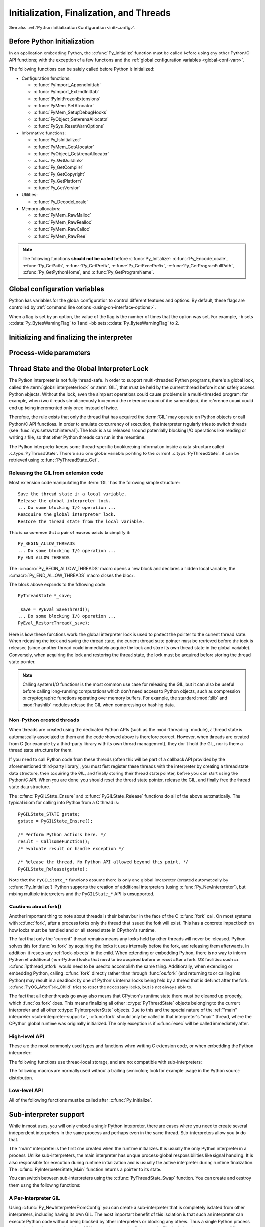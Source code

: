.. highlight:: c


.. _initialization:

*****************************************
Initialization, Finalization, and Threads
*****************************************

See also :ref:`Python Initialization Configuration <init-config>`.

.. _pre-init-safe:

Before Python Initialization
============================

In an application embedding  Python, the :c:func:`Py_Initialize` function must
be called before using any other Python/C API functions; with the exception of
a few functions and the :ref:`global configuration variables
<global-conf-vars>`.

The following functions can be safely called before Python is initialized:

* Configuration functions:

  * :c:func:`PyImport_AppendInittab`
  * :c:func:`PyImport_ExtendInittab`
  * :c:func:`!PyInitFrozenExtensions`
  * :c:func:`PyMem_SetAllocator`
  * :c:func:`PyMem_SetupDebugHooks`
  * :c:func:`PyObject_SetArenaAllocator`
  * :c:func:`PySys_ResetWarnOptions`

* Informative functions:

  * :c:func:`Py_IsInitialized`
  * :c:func:`PyMem_GetAllocator`
  * :c:func:`PyObject_GetArenaAllocator`
  * :c:func:`Py_GetBuildInfo`
  * :c:func:`Py_GetCompiler`
  * :c:func:`Py_GetCopyright`
  * :c:func:`Py_GetPlatform`
  * :c:func:`Py_GetVersion`

* Utilities:

  * :c:func:`Py_DecodeLocale`

* Memory allocators:

  * :c:func:`PyMem_RawMalloc`
  * :c:func:`PyMem_RawRealloc`
  * :c:func:`PyMem_RawCalloc`
  * :c:func:`PyMem_RawFree`

.. note::

   The following functions **should not be called** before
   :c:func:`Py_Initialize`: :c:func:`Py_EncodeLocale`, :c:func:`Py_GetPath`,
   :c:func:`Py_GetPrefix`, :c:func:`Py_GetExecPrefix`,
   :c:func:`Py_GetProgramFullPath`, :c:func:`Py_GetPythonHome`,
   and :c:func:`Py_GetProgramName`.


.. _global-conf-vars:

Global configuration variables
==============================

Python has variables for the global configuration to control different features
and options. By default, these flags are controlled by :ref:`command line
options <using-on-interface-options>`.

When a flag is set by an option, the value of the flag is the number of times
that the option was set. For example, ``-b`` sets :c:data:`Py_BytesWarningFlag`
to 1 and ``-bb`` sets :c:data:`Py_BytesWarningFlag` to 2.

.. c:var:: int Py_BytesWarningFlag

   This API is kept for backward compatibility: setting
   :c:member:`PyConfig.bytes_warning` should be used instead, see :ref:`Python
   Initialization Configuration <init-config>`.

   Issue a warning when comparing :class:`bytes` or :class:`bytearray` with
   :class:`str` or :class:`bytes` with :class:`int`.  Issue an error if greater
   or equal to ``2``.

   Set by the :option:`-b` option.

   .. deprecated-removed:: 3.12 3.14

.. c:var:: int Py_DebugFlag

   This API is kept for backward compatibility: setting
   :c:member:`PyConfig.parser_debug` should be used instead, see :ref:`Python
   Initialization Configuration <init-config>`.

   Turn on parser debugging output (for expert only, depending on compilation
   options).

   Set by the :option:`-d` option and the :envvar:`PYTHONDEBUG` environment
   variable.

   .. deprecated-removed:: 3.12 3.14

.. c:var:: int Py_DontWriteBytecodeFlag

   This API is kept for backward compatibility: setting
   :c:member:`PyConfig.write_bytecode` should be used instead, see :ref:`Python
   Initialization Configuration <init-config>`.

   If set to non-zero, Python won't try to write ``.pyc`` files on the
   import of source modules.

   Set by the :option:`-B` option and the :envvar:`PYTHONDONTWRITEBYTECODE`
   environment variable.

   .. deprecated-removed:: 3.12 3.14

.. c:var:: int Py_FrozenFlag

   This API is kept for backward compatibility: setting
   :c:member:`PyConfig.pathconfig_warnings` should be used instead, see
   :ref:`Python Initialization Configuration <init-config>`.

   Suppress error messages when calculating the module search path in
   :c:func:`Py_GetPath`.

   Private flag used by ``_freeze_module`` and ``frozenmain`` programs.

   .. deprecated-removed:: 3.12 3.14

.. c:var:: int Py_HashRandomizationFlag

   This API is kept for backward compatibility: setting
   :c:member:`PyConfig.hash_seed` and :c:member:`PyConfig.use_hash_seed` should
   be used instead, see :ref:`Python Initialization Configuration
   <init-config>`.

   Set to ``1`` if the :envvar:`PYTHONHASHSEED` environment variable is set to
   a non-empty string.

   If the flag is non-zero, read the :envvar:`PYTHONHASHSEED` environment
   variable to initialize the secret hash seed.

   .. deprecated-removed:: 3.12 3.14

.. c:var:: int Py_IgnoreEnvironmentFlag

   This API is kept for backward compatibility: setting
   :c:member:`PyConfig.use_environment` should be used instead, see
   :ref:`Python Initialization Configuration <init-config>`.

   Ignore all :envvar:`!PYTHON*` environment variables, e.g.
   :envvar:`PYTHONPATH` and :envvar:`PYTHONHOME`, that might be set.

   Set by the :option:`-E` and :option:`-I` options.

   .. deprecated-removed:: 3.12 3.14

.. c:var:: int Py_InspectFlag

   This API is kept for backward compatibility: setting
   :c:member:`PyConfig.inspect` should be used instead, see
   :ref:`Python Initialization Configuration <init-config>`.

   When a script is passed as first argument or the :option:`-c` option is used,
   enter interactive mode after executing the script or the command, even when
   :data:`sys.stdin` does not appear to be a terminal.

   Set by the :option:`-i` option and the :envvar:`PYTHONINSPECT` environment
   variable.

   .. deprecated-removed:: 3.12 3.14

.. c:var:: int Py_InteractiveFlag

   This API is kept for backward compatibility: setting
   :c:member:`PyConfig.interactive` should be used instead, see
   :ref:`Python Initialization Configuration <init-config>`.

   Set by the :option:`-i` option.

   .. deprecated:: 3.12

.. c:var:: int Py_IsolatedFlag

   This API is kept for backward compatibility: setting
   :c:member:`PyConfig.isolated` should be used instead, see
   :ref:`Python Initialization Configuration <init-config>`.

   Run Python in isolated mode. In isolated mode :data:`sys.path` contains
   neither the script's directory nor the user's site-packages directory.

   Set by the :option:`-I` option.

   .. versionadded:: 3.4

   .. deprecated-removed:: 3.12 3.14

.. c:var:: int Py_LegacyWindowsFSEncodingFlag

   This API is kept for backward compatibility: setting
   :c:member:`PyPreConfig.legacy_windows_fs_encoding` should be used instead, see
   :ref:`Python Initialization Configuration <init-config>`.

   If the flag is non-zero, use the ``mbcs`` encoding with ``replace`` error
   handler, instead of the UTF-8 encoding with ``surrogatepass`` error handler,
   for the :term:`filesystem encoding and error handler`.

   Set to ``1`` if the :envvar:`PYTHONLEGACYWINDOWSFSENCODING` environment
   variable is set to a non-empty string.

   See :pep:`529` for more details.

   .. availability:: Windows.

   .. deprecated-removed:: 3.12 3.14

.. c:var:: int Py_LegacyWindowsStdioFlag

   This API is kept for backward compatibility: setting
   :c:member:`PyConfig.legacy_windows_stdio` should be used instead, see
   :ref:`Python Initialization Configuration <init-config>`.

   If the flag is non-zero, use :class:`io.FileIO` instead of
   :class:`!io._WindowsConsoleIO` for :mod:`sys` standard streams.

   Set to ``1`` if the :envvar:`PYTHONLEGACYWINDOWSSTDIO` environment
   variable is set to a non-empty string.

   See :pep:`528` for more details.

   .. availability:: Windows.

   .. deprecated-removed:: 3.12 3.14

.. c:var:: int Py_NoSiteFlag

   This API is kept for backward compatibility: setting
   :c:member:`PyConfig.site_import` should be used instead, see
   :ref:`Python Initialization Configuration <init-config>`.

   Disable the import of the module :mod:`site` and the site-dependent
   manipulations of :data:`sys.path` that it entails.  Also disable these
   manipulations if :mod:`site` is explicitly imported later (call
   :func:`site.main` if you want them to be triggered).

   Set by the :option:`-S` option.

   .. deprecated-removed:: 3.12 3.14

.. c:var:: int Py_NoUserSiteDirectory

   This API is kept for backward compatibility: setting
   :c:member:`PyConfig.user_site_directory` should be used instead, see
   :ref:`Python Initialization Configuration <init-config>`.

   Don't add the :data:`user site-packages directory <site.USER_SITE>` to
   :data:`sys.path`.

   Set by the :option:`-s` and :option:`-I` options, and the
   :envvar:`PYTHONNOUSERSITE` environment variable.

   .. deprecated-removed:: 3.12 3.14

.. c:var:: int Py_OptimizeFlag

   This API is kept for backward compatibility: setting
   :c:member:`PyConfig.optimization_level` should be used instead, see
   :ref:`Python Initialization Configuration <init-config>`.

   Set by the :option:`-O` option and the :envvar:`PYTHONOPTIMIZE` environment
   variable.

   .. deprecated-removed:: 3.12 3.14

.. c:var:: int Py_QuietFlag

   This API is kept for backward compatibility: setting
   :c:member:`PyConfig.quiet` should be used instead, see :ref:`Python
   Initialization Configuration <init-config>`.

   Don't display the copyright and version messages even in interactive mode.

   Set by the :option:`-q` option.

   .. versionadded:: 3.2

   .. deprecated-removed:: 3.12 3.14

.. c:var:: int Py_UnbufferedStdioFlag

   This API is kept for backward compatibility: setting
   :c:member:`PyConfig.buffered_stdio` should be used instead, see :ref:`Python
   Initialization Configuration <init-config>`.

   Force the stdout and stderr streams to be unbuffered.

   Set by the :option:`-u` option and the :envvar:`PYTHONUNBUFFERED`
   environment variable.

   .. deprecated-removed:: 3.12 3.14

.. c:var:: int Py_VerboseFlag

   This API is kept for backward compatibility: setting
   :c:member:`PyConfig.verbose` should be used instead, see :ref:`Python
   Initialization Configuration <init-config>`.

   Print a message each time a module is initialized, showing the place
   (filename or built-in module) from which it is loaded.  If greater or equal
   to ``2``, print a message for each file that is checked for when
   searching for a module. Also provides information on module cleanup at exit.

   Set by the :option:`-v` option and the :envvar:`PYTHONVERBOSE` environment
   variable.

   .. deprecated-removed:: 3.12 3.14


Initializing and finalizing the interpreter
===========================================


.. c:function:: void Py_Initialize()

   .. index::
      single: modules (in module sys)
      single: path (in module sys)
      pair: module; builtins
      pair: module; __main__
      pair: module; sys
      triple: module; search; path
      single: Py_FinalizeEx()

   Initialize the Python interpreter.  In an application embedding  Python,
   this should be called before using any other Python/C API functions; see
   :ref:`Before Python Initialization <pre-init-safe>` for the few exceptions.

   This initializes
   the table of loaded modules (``sys.modules``), and creates the fundamental
   modules :mod:`builtins`, :mod:`__main__` and :mod:`sys`.  It also initializes
   the module search path (``sys.path``). It does not set ``sys.argv``; use
   the new :c:type:`PyConfig` API of the :ref:`Python Initialization
   Configuration <init-config>` for that.  This is a no-op when called for a
   second time
   (without calling :c:func:`Py_FinalizeEx` first).  There is no return value; it is a
   fatal error if the initialization fails.

   Use the :c:func:`Py_InitializeFromConfig` function to customize the
   :ref:`Python Initialization Configuration <init-config>`.

   .. note::
      On Windows, changes the console mode from ``O_TEXT`` to ``O_BINARY``, which will
      also affect non-Python uses of the console using the C Runtime.


.. c:function:: void Py_InitializeEx(int initsigs)

   This function works like :c:func:`Py_Initialize` if *initsigs* is ``1``. If
   *initsigs* is ``0``, it skips initialization registration of signal handlers, which
   might be useful when Python is embedded.

   Use the :c:func:`Py_InitializeFromConfig` function to customize the
   :ref:`Python Initialization Configuration <init-config>`.


.. c:function:: int Py_IsInitialized()

   Return true (nonzero) when the Python interpreter has been initialized, false
   (zero) if not.  After :c:func:`Py_FinalizeEx` is called, this returns false until
   :c:func:`Py_Initialize` is called again.


.. c:function:: int Py_IsFinalizing()

   Return true (non-zero) if the main Python interpreter is
   :term:`shutting down <interpreter shutdown>`. Return false (zero) otherwise.

   .. versionadded:: 3.13


.. c:function:: int Py_FinalizeEx()

   Undo all initializations made by :c:func:`Py_Initialize` and subsequent use of
   Python/C API functions, and destroy all sub-interpreters (see
   :c:func:`Py_NewInterpreter` below) that were created and not yet destroyed since
   the last call to :c:func:`Py_Initialize`.  Ideally, this frees all memory
   allocated by the Python interpreter.  This is a no-op when called for a second
   time (without calling :c:func:`Py_Initialize` again first).  Normally the
   return value is ``0``.  If there were errors during finalization
   (flushing buffered data), ``-1`` is returned.

   This function is provided for a number of reasons.  An embedding application
   might want to restart Python without having to restart the application itself.
   An application that has loaded the Python interpreter from a dynamically
   loadable library (or DLL) might want to free all memory allocated by Python
   before unloading the DLL. During a hunt for memory leaks in an application a
   developer might want to free all memory allocated by Python before exiting from
   the application.

   **Bugs and caveats:** The destruction of modules and objects in modules is done
   in random order; this may cause destructors (:meth:`~object.__del__` methods) to fail
   when they depend on other objects (even functions) or modules.  Dynamically
   loaded extension modules loaded by Python are not unloaded.  Small amounts of
   memory allocated by the Python interpreter may not be freed (if you find a leak,
   please report it).  Memory tied up in circular references between objects is not
   freed.  Some memory allocated by extension modules may not be freed.  Some
   extensions may not work properly if their initialization routine is called more
   than once; this can happen if an application calls :c:func:`Py_Initialize` and
   :c:func:`Py_FinalizeEx` more than once.

   .. audit-event:: cpython._PySys_ClearAuditHooks "" c.Py_FinalizeEx

   .. versionadded:: 3.6

.. c:function:: void Py_Finalize()

   This is a backwards-compatible version of :c:func:`Py_FinalizeEx` that
   disregards the return value.


Process-wide parameters
=======================


.. c:function:: wchar_t* Py_GetProgramName()

   Return the program name set with :c:member:`PyConfig.program_name`, or the default.
   The returned string points into static storage; the caller should not modify its
   value.

   This function should not be called before :c:func:`Py_Initialize`, otherwise
   it returns ``NULL``.

   .. versionchanged:: 3.10
      It now returns ``NULL`` if called before :c:func:`Py_Initialize`.

   .. deprecated-removed:: 3.13 3.15
      Get :data:`sys.executable` instead.


.. c:function:: wchar_t* Py_GetPrefix()

   Return the *prefix* for installed platform-independent files. This is derived
   through a number of complicated rules from the program name set with
   :c:member:`PyConfig.program_name` and some environment variables; for example, if the
   program name is ``'/usr/local/bin/python'``, the prefix is ``'/usr/local'``. The
   returned string points into static storage; the caller should not modify its
   value.  This corresponds to the :makevar:`prefix` variable in the top-level
   :file:`Makefile` and the :option:`--prefix` argument to the :program:`configure`
   script at build time.  The value is available to Python code as ``sys.prefix``.
   It is only useful on Unix.  See also the next function.

   This function should not be called before :c:func:`Py_Initialize`, otherwise
   it returns ``NULL``.

   .. versionchanged:: 3.10
      It now returns ``NULL`` if called before :c:func:`Py_Initialize`.

   .. deprecated-removed:: 3.13 3.15
      Get :data:`sys.prefix` instead.


.. c:function:: wchar_t* Py_GetExecPrefix()

   Return the *exec-prefix* for installed platform-*dependent* files.  This is
   derived through a number of complicated rules from the program name set with
   :c:member:`PyConfig.program_name` and some environment variables; for example, if the
   program name is ``'/usr/local/bin/python'``, the exec-prefix is
   ``'/usr/local'``.  The returned string points into static storage; the caller
   should not modify its value.  This corresponds to the :makevar:`exec_prefix`
   variable in the top-level :file:`Makefile` and the ``--exec-prefix``
   argument to the :program:`configure` script at build  time.  The value is
   available to Python code as ``sys.exec_prefix``.  It is only useful on Unix.

   Background: The exec-prefix differs from the prefix when platform dependent
   files (such as executables and shared libraries) are installed in a different
   directory tree.  In a typical installation, platform dependent files may be
   installed in the :file:`/usr/local/plat` subtree while platform independent may
   be installed in :file:`/usr/local`.

   Generally speaking, a platform is a combination of hardware and software
   families, e.g.  Sparc machines running the Solaris 2.x operating system are
   considered the same platform, but Intel machines running Solaris 2.x are another
   platform, and Intel machines running Linux are yet another platform.  Different
   major revisions of the same operating system generally also form different
   platforms.  Non-Unix operating systems are a different story; the installation
   strategies on those systems are so different that the prefix and exec-prefix are
   meaningless, and set to the empty string. Note that compiled Python bytecode
   files are platform independent (but not independent from the Python version by
   which they were compiled!).

   System administrators will know how to configure the :program:`mount` or
   :program:`automount` programs to share :file:`/usr/local` between platforms
   while having :file:`/usr/local/plat` be a different filesystem for each
   platform.

   This function should not be called before :c:func:`Py_Initialize`, otherwise
   it returns ``NULL``.

   .. versionchanged:: 3.10
      It now returns ``NULL`` if called before :c:func:`Py_Initialize`.

   .. deprecated-removed:: 3.13 3.15
      Get :data:`sys.exec_prefix` instead.


.. c:function:: wchar_t* Py_GetProgramFullPath()

   .. index::
      single: executable (in module sys)

   Return the full program name of the Python executable; this is  computed as a
   side-effect of deriving the default module search path  from the program name
   (set by :c:member:`PyConfig.program_name`). The returned string points into
   static storage; the caller should not modify its value.  The value is available
   to Python code as ``sys.executable``.

   This function should not be called before :c:func:`Py_Initialize`, otherwise
   it returns ``NULL``.

   .. versionchanged:: 3.10
      It now returns ``NULL`` if called before :c:func:`Py_Initialize`.

   .. deprecated-removed:: 3.13 3.15
      Get :data:`sys.executable` instead.


.. c:function:: wchar_t* Py_GetPath()

   .. index::
      triple: module; search; path
      single: path (in module sys)

   Return the default module search path; this is computed from the program name
   (set by :c:member:`PyConfig.program_name`) and some environment variables.
   The returned string consists of a series of directory names separated by a
   platform dependent delimiter character.  The delimiter character is ``':'``
   on Unix and macOS, ``';'`` on Windows.  The returned string points into
   static storage; the caller should not modify its value.  The list
   :data:`sys.path` is initialized with this value on interpreter startup; it
   can be (and usually is) modified later to change the search path for loading
   modules.

   This function should not be called before :c:func:`Py_Initialize`, otherwise
   it returns ``NULL``.

   .. XXX should give the exact rules

   .. versionchanged:: 3.10
      It now returns ``NULL`` if called before :c:func:`Py_Initialize`.

   .. deprecated-removed:: 3.13 3.15
      Get :data:`sys.path` instead.


.. c:function:: const char* Py_GetVersion()

   Return the version of this Python interpreter.  This is a string that looks
   something like ::

      "3.0a5+ (py3k:63103M, May 12 2008, 00:53:55) \n[GCC 4.2.3]"

   .. index:: single: version (in module sys)

   The first word (up to the first space character) is the current Python version;
   the first characters are the major and minor version separated by a
   period.  The returned string points into static storage; the caller should not
   modify its value.  The value is available to Python code as :data:`sys.version`.

   See also the :c:var:`Py_Version` constant.


.. c:function:: const char* Py_GetPlatform()

   .. index:: single: platform (in module sys)

   Return the platform identifier for the current platform.  On Unix, this is
   formed from the "official" name of the operating system, converted to lower
   case, followed by the major revision number; e.g., for Solaris 2.x, which is
   also known as SunOS 5.x, the value is ``'sunos5'``.  On macOS, it is
   ``'darwin'``.  On Windows, it is ``'win'``.  The returned string points into
   static storage; the caller should not modify its value.  The value is available
   to Python code as ``sys.platform``.


.. c:function:: const char* Py_GetCopyright()

   Return the official copyright string for the current Python version, for example

   ``'Copyright 1991-1995 Stichting Mathematisch Centrum, Amsterdam'``

   .. index:: single: copyright (in module sys)

   The returned string points into static storage; the caller should not modify its
   value.  The value is available to Python code as ``sys.copyright``.


.. c:function:: const char* Py_GetCompiler()

   Return an indication of the compiler used to build the current Python version,
   in square brackets, for example::

      "[GCC 2.7.2.2]"

   .. index:: single: version (in module sys)

   The returned string points into static storage; the caller should not modify its
   value.  The value is available to Python code as part of the variable
   ``sys.version``.


.. c:function:: const char* Py_GetBuildInfo()

   Return information about the sequence number and build date and time  of the
   current Python interpreter instance, for example ::

      "#67, Aug  1 1997, 22:34:28"

   .. index:: single: version (in module sys)

   The returned string points into static storage; the caller should not modify its
   value.  The value is available to Python code as part of the variable
   ``sys.version``.


.. c:function:: wchar_t* Py_GetPythonHome()

   Return the default "home", that is, the value set by
   :c:member:`PyConfig.home`, or the value of the :envvar:`PYTHONHOME`
   environment variable if it is set.

   This function should not be called before :c:func:`Py_Initialize`, otherwise
   it returns ``NULL``.

   .. versionchanged:: 3.10
      It now returns ``NULL`` if called before :c:func:`Py_Initialize`.

   .. deprecated-removed:: 3.13 3.15
      Get :c:member:`PyConfig.home` or :envvar:`PYTHONHOME` environment
      variable instead.


.. _threads:

Thread State and the Global Interpreter Lock
============================================

.. index::
   single: global interpreter lock
   single: interpreter lock
   single: lock, interpreter

The Python interpreter is not fully thread-safe.  In order to support
multi-threaded Python programs, there's a global lock, called the :term:`global
interpreter lock` or :term:`GIL`, that must be held by the current thread before
it can safely access Python objects. Without the lock, even the simplest
operations could cause problems in a multi-threaded program: for example, when
two threads simultaneously increment the reference count of the same object, the
reference count could end up being incremented only once instead of twice.

.. index:: single: setswitchinterval() (in module sys)

Therefore, the rule exists that only the thread that has acquired the
:term:`GIL` may operate on Python objects or call Python/C API functions.
In order to emulate concurrency of execution, the interpreter regularly
tries to switch threads (see :func:`sys.setswitchinterval`).  The lock is also
released around potentially blocking I/O operations like reading or writing
a file, so that other Python threads can run in the meantime.

.. index::
   single: PyThreadState
   single: PyThreadState

The Python interpreter keeps some thread-specific bookkeeping information
inside a data structure called :c:type:`PyThreadState`.  There's also one
global variable pointing to the current :c:type:`PyThreadState`: it can
be retrieved using :c:func:`PyThreadState_Get`.

Releasing the GIL from extension code
-------------------------------------

Most extension code manipulating the :term:`GIL` has the following simple
structure::

   Save the thread state in a local variable.
   Release the global interpreter lock.
   ... Do some blocking I/O operation ...
   Reacquire the global interpreter lock.
   Restore the thread state from the local variable.

This is so common that a pair of macros exists to simplify it::

   Py_BEGIN_ALLOW_THREADS
   ... Do some blocking I/O operation ...
   Py_END_ALLOW_THREADS

.. index::
   single: Py_BEGIN_ALLOW_THREADS
   single: Py_END_ALLOW_THREADS

The :c:macro:`Py_BEGIN_ALLOW_THREADS` macro opens a new block and declares a
hidden local variable; the :c:macro:`Py_END_ALLOW_THREADS` macro closes the
block.

The block above expands to the following code::

   PyThreadState *_save;

   _save = PyEval_SaveThread();
   ... Do some blocking I/O operation ...
   PyEval_RestoreThread(_save);

.. index::
   single: PyEval_RestoreThread()
   single: PyEval_SaveThread()

Here is how these functions work: the global interpreter lock is used to protect the pointer to the
current thread state.  When releasing the lock and saving the thread state,
the current thread state pointer must be retrieved before the lock is released
(since another thread could immediately acquire the lock and store its own thread
state in the global variable). Conversely, when acquiring the lock and restoring
the thread state, the lock must be acquired before storing the thread state
pointer.

.. note::
   Calling system I/O functions is the most common use case for releasing
   the GIL, but it can also be useful before calling long-running computations
   which don't need access to Python objects, such as compression or
   cryptographic functions operating over memory buffers.  For example, the
   standard :mod:`zlib` and :mod:`hashlib` modules release the GIL when
   compressing or hashing data.


.. _gilstate:

Non-Python created threads
--------------------------

When threads are created using the dedicated Python APIs (such as the
:mod:`threading` module), a thread state is automatically associated to them
and the code showed above is therefore correct.  However, when threads are
created from C (for example by a third-party library with its own thread
management), they don't hold the GIL, nor is there a thread state structure
for them.

If you need to call Python code from these threads (often this will be part
of a callback API provided by the aforementioned third-party library),
you must first register these threads with the interpreter by
creating a thread state data structure, then acquiring the GIL, and finally
storing their thread state pointer, before you can start using the Python/C
API.  When you are done, you should reset the thread state pointer, release
the GIL, and finally free the thread state data structure.

The :c:func:`PyGILState_Ensure` and :c:func:`PyGILState_Release` functions do
all of the above automatically.  The typical idiom for calling into Python
from a C thread is::

   PyGILState_STATE gstate;
   gstate = PyGILState_Ensure();

   /* Perform Python actions here. */
   result = CallSomeFunction();
   /* evaluate result or handle exception */

   /* Release the thread. No Python API allowed beyond this point. */
   PyGILState_Release(gstate);

Note that the ``PyGILState_*`` functions assume there is only one global
interpreter (created automatically by :c:func:`Py_Initialize`).  Python
supports the creation of additional interpreters (using
:c:func:`Py_NewInterpreter`), but mixing multiple interpreters and the
``PyGILState_*`` API is unsupported.


.. _fork-and-threads:

Cautions about fork()
---------------------

Another important thing to note about threads is their behaviour in the face
of the C :c:func:`fork` call. On most systems with :c:func:`fork`, after a
process forks only the thread that issued the fork will exist.  This has a
concrete impact both on how locks must be handled and on all stored state
in CPython's runtime.

The fact that only the "current" thread remains
means any locks held by other threads will never be released. Python solves
this for :func:`os.fork` by acquiring the locks it uses internally before
the fork, and releasing them afterwards. In addition, it resets any
:ref:`lock-objects` in the child. When extending or embedding Python, there
is no way to inform Python of additional (non-Python) locks that need to be
acquired before or reset after a fork. OS facilities such as
:c:func:`!pthread_atfork` would need to be used to accomplish the same thing.
Additionally, when extending or embedding Python, calling :c:func:`fork`
directly rather than through :func:`os.fork` (and returning to or calling
into Python) may result in a deadlock by one of Python's internal locks
being held by a thread that is defunct after the fork.
:c:func:`PyOS_AfterFork_Child` tries to reset the necessary locks, but is not
always able to.

The fact that all other threads go away also means that CPython's
runtime state there must be cleaned up properly, which :func:`os.fork`
does.  This means finalizing all other :c:type:`PyThreadState` objects
belonging to the current interpreter and all other
:c:type:`PyInterpreterState` objects.  Due to this and the special
nature of the :ref:`"main" interpreter <sub-interpreter-support>`,
:c:func:`fork` should only be called in that interpreter's "main"
thread, where the CPython global runtime was originally initialized.
The only exception is if :c:func:`exec` will be called immediately
after.


High-level API
--------------

These are the most commonly used types and functions when writing C extension
code, or when embedding the Python interpreter:

.. c:type:: PyInterpreterState

   This data structure represents the state shared by a number of cooperating
   threads.  Threads belonging to the same interpreter share their module
   administration and a few other internal items. There are no public members in
   this structure.

   Threads belonging to different interpreters initially share nothing, except
   process state like available memory, open file descriptors and such.  The global
   interpreter lock is also shared by all threads, regardless of to which
   interpreter they belong.


.. c:type:: PyThreadState

   This data structure represents the state of a single thread.  The only public
   data member is:

   .. c:member:: PyInterpreterState *interp

      This thread's interpreter state.


.. c:function:: PyThreadState* PyEval_SaveThread()

   Release the global interpreter lock (if it has been created) and reset the
   thread state to ``NULL``, returning the previous thread state (which is not
   ``NULL``).  If the lock has been created, the current thread must have
   acquired it.


.. c:function:: void PyEval_RestoreThread(PyThreadState *tstate)

   Acquire the global interpreter lock (if it has been created) and set the
   thread state to *tstate*, which must not be ``NULL``.  If the lock has been
   created, the current thread must not have acquired it, otherwise deadlock
   ensues.

   .. note::
      Calling this function from a thread when the runtime is finalizing
      will terminate the thread, even if the thread was not created by Python.
      You can use :c:func:`Py_IsFinalizing` or :func:`sys.is_finalizing` to
      check if the interpreter is in process of being finalized before calling
      this function to avoid unwanted termination.

.. c:function:: PyThreadState* PyThreadState_Get()

   Return the current thread state.  The global interpreter lock must be held.
   When the current thread state is ``NULL``, this issues a fatal error (so that
   the caller needn't check for ``NULL``).

   See also :c:func:`PyThreadState_GetUnchecked`.


.. c:function:: PyThreadState* PyThreadState_GetUnchecked()

   Similar to :c:func:`PyThreadState_Get`, but don't kill the process with a
   fatal error if it is NULL. The caller is responsible to check if the result
   is NULL.

   .. versionadded:: 3.13
      In Python 3.5 to 3.12, the function was private and known as
      ``_PyThreadState_UncheckedGet()``.


.. c:function:: PyThreadState* PyThreadState_Swap(PyThreadState *tstate)

   Swap the current thread state with the thread state given by the argument
   *tstate*, which may be ``NULL``.  The global interpreter lock must be held
   and is not released.


The following functions use thread-local storage, and are not compatible
with sub-interpreters:

.. c:function:: PyGILState_STATE PyGILState_Ensure()

   Ensure that the current thread is ready to call the Python C API regardless
   of the current state of Python, or of the global interpreter lock. This may
   be called as many times as desired by a thread as long as each call is
   matched with a call to :c:func:`PyGILState_Release`. In general, other
   thread-related APIs may be used between :c:func:`PyGILState_Ensure` and
   :c:func:`PyGILState_Release` calls as long as the thread state is restored to
   its previous state before the Release().  For example, normal usage of the
   :c:macro:`Py_BEGIN_ALLOW_THREADS` and :c:macro:`Py_END_ALLOW_THREADS` macros is
   acceptable.

   The return value is an opaque "handle" to the thread state when
   :c:func:`PyGILState_Ensure` was called, and must be passed to
   :c:func:`PyGILState_Release` to ensure Python is left in the same state. Even
   though recursive calls are allowed, these handles *cannot* be shared - each
   unique call to :c:func:`PyGILState_Ensure` must save the handle for its call
   to :c:func:`PyGILState_Release`.

   When the function returns, the current thread will hold the GIL and be able
   to call arbitrary Python code.  Failure is a fatal error.

   .. note::
      Calling this function from a thread when the runtime is finalizing
      will terminate the thread, even if the thread was not created by Python.
      You can use :c:func:`Py_IsFinalizing` or :func:`sys.is_finalizing` to
      check if the interpreter is in process of being finalized before calling
      this function to avoid unwanted termination.

.. c:function:: void PyGILState_Release(PyGILState_STATE)

   Release any resources previously acquired.  After this call, Python's state will
   be the same as it was prior to the corresponding :c:func:`PyGILState_Ensure` call
   (but generally this state will be unknown to the caller, hence the use of the
   GILState API).

   Every call to :c:func:`PyGILState_Ensure` must be matched by a call to
   :c:func:`PyGILState_Release` on the same thread.


.. c:function:: PyThreadState* PyGILState_GetThisThreadState()

   Get the current thread state for this thread.  May return ``NULL`` if no
   GILState API has been used on the current thread.  Note that the main thread
   always has such a thread-state, even if no auto-thread-state call has been
   made on the main thread.  This is mainly a helper/diagnostic function.


.. c:function:: int PyGILState_Check()

   Return ``1`` if the current thread is holding the GIL and ``0`` otherwise.
   This function can be called from any thread at any time.
   Only if it has had its Python thread state initialized and currently is
   holding the GIL will it return ``1``.
   This is mainly a helper/diagnostic function.  It can be useful
   for example in callback contexts or memory allocation functions when
   knowing that the GIL is locked can allow the caller to perform sensitive
   actions or otherwise behave differently.

   .. versionadded:: 3.4


The following macros are normally used without a trailing semicolon; look for
example usage in the Python source distribution.


.. c:macro:: Py_BEGIN_ALLOW_THREADS

   This macro expands to ``{ PyThreadState *_save; _save = PyEval_SaveThread();``.
   Note that it contains an opening brace; it must be matched with a following
   :c:macro:`Py_END_ALLOW_THREADS` macro.  See above for further discussion of this
   macro.


.. c:macro:: Py_END_ALLOW_THREADS

   This macro expands to ``PyEval_RestoreThread(_save); }``. Note that it contains
   a closing brace; it must be matched with an earlier
   :c:macro:`Py_BEGIN_ALLOW_THREADS` macro.  See above for further discussion of
   this macro.


.. c:macro:: Py_BLOCK_THREADS

   This macro expands to ``PyEval_RestoreThread(_save);``: it is equivalent to
   :c:macro:`Py_END_ALLOW_THREADS` without the closing brace.


.. c:macro:: Py_UNBLOCK_THREADS

   This macro expands to ``_save = PyEval_SaveThread();``: it is equivalent to
   :c:macro:`Py_BEGIN_ALLOW_THREADS` without the opening brace and variable
   declaration.


Low-level API
-------------

All of the following functions must be called after :c:func:`Py_Initialize`.

.. versionchanged:: 3.7
   :c:func:`Py_Initialize()` now initializes the :term:`GIL`.


.. c:function:: PyInterpreterState* PyInterpreterState_New()

   Create a new interpreter state object.  The global interpreter lock need not
   be held, but may be held if it is necessary to serialize calls to this
   function.

   .. audit-event:: cpython.PyInterpreterState_New "" c.PyInterpreterState_New


.. c:function:: void PyInterpreterState_Clear(PyInterpreterState *interp)

   Reset all information in an interpreter state object.  The global interpreter
   lock must be held.

   .. audit-event:: cpython.PyInterpreterState_Clear "" c.PyInterpreterState_Clear


.. c:function:: void PyInterpreterState_Delete(PyInterpreterState *interp)

   Destroy an interpreter state object.  The global interpreter lock need not be
   held.  The interpreter state must have been reset with a previous call to
   :c:func:`PyInterpreterState_Clear`.


.. c:function:: PyThreadState* PyThreadState_New(PyInterpreterState *interp)

   Create a new thread state object belonging to the given interpreter object.
   The global interpreter lock need not be held, but may be held if it is
   necessary to serialize calls to this function.


.. c:function:: void PyThreadState_Clear(PyThreadState *tstate)

   Reset all information in a thread state object.  The global interpreter lock
   must be held.

   .. versionchanged:: 3.9
      This function now calls the :c:member:`PyThreadState.on_delete` callback.
      Previously, that happened in :c:func:`PyThreadState_Delete`.


.. c:function:: void PyThreadState_Delete(PyThreadState *tstate)

   Destroy a thread state object.  The global interpreter lock need not be held.
   The thread state must have been reset with a previous call to
   :c:func:`PyThreadState_Clear`.


.. c:function:: void PyThreadState_DeleteCurrent(void)

   Destroy the current thread state and release the global interpreter lock.
   Like :c:func:`PyThreadState_Delete`, the global interpreter lock need not
   be held. The thread state must have been reset with a previous call
   to :c:func:`PyThreadState_Clear`.


.. c:function:: PyFrameObject* PyThreadState_GetFrame(PyThreadState *tstate)

   Get the current frame of the Python thread state *tstate*.

   Return a :term:`strong reference`. Return ``NULL`` if no frame is currently
   executing.

   See also :c:func:`PyEval_GetFrame`.

   *tstate* must not be ``NULL``.

   .. versionadded:: 3.9


.. c:function:: uint64_t PyThreadState_GetID(PyThreadState *tstate)

   Get the unique thread state identifier of the Python thread state *tstate*.

   *tstate* must not be ``NULL``.

   .. versionadded:: 3.9


.. c:function:: PyInterpreterState* PyThreadState_GetInterpreter(PyThreadState *tstate)

   Get the interpreter of the Python thread state *tstate*.

   *tstate* must not be ``NULL``.

   .. versionadded:: 3.9


.. c:function:: void PyThreadState_EnterTracing(PyThreadState *tstate)

   Suspend tracing and profiling in the Python thread state *tstate*.

   Resume them using the :c:func:`PyThreadState_LeaveTracing` function.

   .. versionadded:: 3.11


.. c:function:: void PyThreadState_LeaveTracing(PyThreadState *tstate)

   Resume tracing and profiling in the Python thread state *tstate* suspended
   by the :c:func:`PyThreadState_EnterTracing` function.

   See also :c:func:`PyEval_SetTrace` and :c:func:`PyEval_SetProfile`
   functions.

   .. versionadded:: 3.11


.. c:function:: PyInterpreterState* PyInterpreterState_Get(void)

   Get the current interpreter.

   Issue a fatal error if there no current Python thread state or no current
   interpreter. It cannot return NULL.

   The caller must hold the GIL.

   .. versionadded:: 3.9


.. c:function:: int64_t PyInterpreterState_GetID(PyInterpreterState *interp)

   Return the interpreter's unique ID.  If there was any error in doing
   so then ``-1`` is returned and an error is set.

   The caller must hold the GIL.

   .. versionadded:: 3.7


.. c:function:: PyObject* PyInterpreterState_GetDict(PyInterpreterState *interp)

   Return a dictionary in which interpreter-specific data may be stored.
   If this function returns ``NULL`` then no exception has been raised and
   the caller should assume no interpreter-specific dict is available.

   This is not a replacement for :c:func:`PyModule_GetState()`, which
   extensions should use to store interpreter-specific state information.

   .. versionadded:: 3.8

.. c:type:: PyObject* (*_PyFrameEvalFunction)(PyThreadState *tstate, _PyInterpreterFrame *frame, int throwflag)

   Type of a frame evaluation function.

   The *throwflag* parameter is used by the ``throw()`` method of generators:
   if non-zero, handle the current exception.

   .. versionchanged:: 3.9
      The function now takes a *tstate* parameter.

   .. versionchanged:: 3.11
      The *frame* parameter changed from ``PyFrameObject*`` to ``_PyInterpreterFrame*``.

.. c:function:: _PyFrameEvalFunction _PyInterpreterState_GetEvalFrameFunc(PyInterpreterState *interp)

   Get the frame evaluation function.

   See the :pep:`523` "Adding a frame evaluation API to CPython".

   .. versionadded:: 3.9

.. c:function:: void _PyInterpreterState_SetEvalFrameFunc(PyInterpreterState *interp, _PyFrameEvalFunction eval_frame)

   Set the frame evaluation function.

   See the :pep:`523` "Adding a frame evaluation API to CPython".

   .. versionadded:: 3.9


.. c:function:: PyObject* PyThreadState_GetDict()

   Return a dictionary in which extensions can store thread-specific state
   information.  Each extension should use a unique key to use to store state in
   the dictionary.  It is okay to call this function when no current thread state
   is available. If this function returns ``NULL``, no exception has been raised and
   the caller should assume no current thread state is available.


.. c:function:: int PyThreadState_SetAsyncExc(unsigned long id, PyObject *exc)

   Asynchronously raise an exception in a thread. The *id* argument is the thread
   id of the target thread; *exc* is the exception object to be raised. This
   function does not steal any references to *exc*. To prevent naive misuse, you
   must write your own C extension to call this.  Must be called with the GIL held.
   Returns the number of thread states modified; this is normally one, but will be
   zero if the thread id isn't found.  If *exc* is ``NULL``, the pending
   exception (if any) for the thread is cleared. This raises no exceptions.

   .. versionchanged:: 3.7
      The type of the *id* parameter changed from :c:expr:`long` to
      :c:expr:`unsigned long`.

.. c:function:: void PyEval_AcquireThread(PyThreadState *tstate)

   Acquire the global interpreter lock and set the current thread state to
   *tstate*, which must not be ``NULL``.  The lock must have been created earlier.
   If this thread already has the lock, deadlock ensues.

   .. note::
      Calling this function from a thread when the runtime is finalizing
      will terminate the thread, even if the thread was not created by Python.
      You can use :c:func:`Py_IsFinalizing` or :func:`sys.is_finalizing` to
      check if the interpreter is in process of being finalized before calling
      this function to avoid unwanted termination.

   .. versionchanged:: 3.8
      Updated to be consistent with :c:func:`PyEval_RestoreThread`,
      :c:func:`Py_END_ALLOW_THREADS`, and :c:func:`PyGILState_Ensure`,
      and terminate the current thread if called while the interpreter is finalizing.

   :c:func:`PyEval_RestoreThread` is a higher-level function which is always
   available (even when threads have not been initialized).


.. c:function:: void PyEval_ReleaseThread(PyThreadState *tstate)

   Reset the current thread state to ``NULL`` and release the global interpreter
   lock.  The lock must have been created earlier and must be held by the current
   thread.  The *tstate* argument, which must not be ``NULL``, is only used to check
   that it represents the current thread state --- if it isn't, a fatal error is
   reported.

   :c:func:`PyEval_SaveThread` is a higher-level function which is always
   available (even when threads have not been initialized).


.. _sub-interpreter-support:

Sub-interpreter support
=======================

While in most uses, you will only embed a single Python interpreter, there
are cases where you need to create several independent interpreters in the
same process and perhaps even in the same thread. Sub-interpreters allow
you to do that.

The "main" interpreter is the first one created when the runtime initializes.
It is usually the only Python interpreter in a process.  Unlike sub-interpreters,
the main interpreter has unique process-global responsibilities like signal
handling.  It is also responsible for execution during runtime initialization and
is usually the active interpreter during runtime finalization.  The
:c:func:`PyInterpreterState_Main` function returns a pointer to its state.

You can switch between sub-interpreters using the :c:func:`PyThreadState_Swap`
function. You can create and destroy them using the following functions:


.. c:type:: PyInterpreterConfig

   Structure containing most parameters to configure a sub-interpreter.
   Its values are used only in :c:func:`Py_NewInterpreterFromConfig` and
   never modified by the runtime.

   .. versionadded:: 3.12

   Structure fields:

   .. c:member:: int use_main_obmalloc

      If this is ``0`` then the sub-interpreter will use its own
      "object" allocator state.
      Otherwise it will use (share) the main interpreter's.

      If this is ``0`` then
      :c:member:`~PyInterpreterConfig.check_multi_interp_extensions`
      must be ``1`` (non-zero).
      If this is ``1`` then :c:member:`~PyInterpreterConfig.gil`
      must not be :c:macro:`PyInterpreterConfig_OWN_GIL`.

   .. c:member:: int allow_fork

      If this is ``0`` then the runtime will not support forking the
      process in any thread where the sub-interpreter is currently active.
      Otherwise fork is unrestricted.

      Note that the :mod:`subprocess` module still works
      when fork is disallowed.

   .. c:member:: int allow_exec

      If this is ``0`` then the runtime will not support replacing the
      current process via exec (e.g. :func:`os.execv`) in any thread
      where the sub-interpreter is currently active.
      Otherwise exec is unrestricted.

      Note that the :mod:`subprocess` module still works
      when exec is disallowed.

   .. c:member:: int allow_threads

      If this is ``0`` then the sub-interpreter's :mod:`threading` module
      won't create threads.
      Otherwise threads are allowed.

   .. c:member:: int allow_daemon_threads

      If this is ``0`` then the sub-interpreter's :mod:`threading` module
      won't create daemon threads.
      Otherwise daemon threads are allowed (as long as
      :c:member:`~PyInterpreterConfig.allow_threads` is non-zero).

   .. c:member:: int check_multi_interp_extensions

      If this is ``0`` then all extension modules may be imported,
      including legacy (single-phase init) modules,
      in any thread where the sub-interpreter is currently active.
      Otherwise only multi-phase init extension modules
      (see :pep:`489`) may be imported.
      (Also see :c:macro:`Py_mod_multiple_interpreters`.)

      This must be ``1`` (non-zero) if
      :c:member:`~PyInterpreterConfig.use_main_obmalloc` is ``0``.

   .. c:member:: int gil

      This determines the operation of the GIL for the sub-interpreter.
      It may be one of the following:

      .. c:namespace:: NULL

      .. c:macro:: PyInterpreterConfig_DEFAULT_GIL

         Use the default selection (:c:macro:`PyInterpreterConfig_SHARED_GIL`).

      .. c:macro:: PyInterpreterConfig_SHARED_GIL

         Use (share) the main interpreter's GIL.

      .. c:macro:: PyInterpreterConfig_OWN_GIL

         Use the sub-interpreter's own GIL.

      If this is :c:macro:`PyInterpreterConfig_OWN_GIL` then
      :c:member:`PyInterpreterConfig.use_main_obmalloc` must be ``0``.


.. c:function:: PyStatus Py_NewInterpreterFromConfig(PyThreadState **tstate_p, const PyInterpreterConfig *config)

   .. index::
      pair: module; builtins
      pair: module; __main__
      pair: module; sys
      single: stdout (in module sys)
      single: stderr (in module sys)
      single: stdin (in module sys)

   Create a new sub-interpreter.  This is an (almost) totally separate environment
   for the execution of Python code.  In particular, the new interpreter has
   separate, independent versions of all imported modules, including the
   fundamental modules :mod:`builtins`, :mod:`__main__` and :mod:`sys`.  The
   table of loaded modules (``sys.modules``) and the module search path
   (``sys.path``) are also separate.  The new environment has no ``sys.argv``
   variable.  It has new standard I/O stream file objects ``sys.stdin``,
   ``sys.stdout`` and ``sys.stderr`` (however these refer to the same underlying
   file descriptors).

   The given *config* controls the options with which the interpreter
   is initialized.

   Upon success, *tstate_p* will be set to the first thread state
   created in the new
   sub-interpreter.  This thread state is made in the current thread state.
   Note that no actual thread is created; see the discussion of thread states
   below.  If creation of the new interpreter is unsuccessful,
   *tstate_p* is set to ``NULL``;
   no exception is set since the exception state is stored in the
   current thread state and there may not be a current thread state.

   Like all other Python/C API functions, the global interpreter lock
   must be held before calling this function and is still held when it
   returns.  Likewise a current thread state must be set on entry.  On
   success, the returned thread state will be set as current.  If the
   sub-interpreter is created with its own GIL then the GIL of the
   calling interpreter will be released.  When the function returns,
   the new interpreter's GIL will be held by the current thread and
   the previously interpreter's GIL will remain released here.

   .. versionadded:: 3.12

   Sub-interpreters are most effective when isolated from each other,
   with certain functionality restricted::

      PyInterpreterConfig config = {
          .use_main_obmalloc = 0,
          .allow_fork = 0,
          .allow_exec = 0,
          .allow_threads = 1,
          .allow_daemon_threads = 0,
          .check_multi_interp_extensions = 1,
          .gil = PyInterpreterConfig_OWN_GIL,
      };
      PyThreadState *tstate = Py_NewInterpreterFromConfig(&config);

   Note that the config is used only briefly and does not get modified.
   During initialization the config's values are converted into various
   :c:type:`PyInterpreterState` values.  A read-only copy of the config
   may be stored internally on the :c:type:`PyInterpreterState`.

   .. index::
      single: Py_FinalizeEx()
      single: Py_Initialize()

   Extension modules are shared between (sub-)interpreters as follows:

   *  For modules using multi-phase initialization,
      e.g. :c:func:`PyModule_FromDefAndSpec`, a separate module object is
      created and initialized for each interpreter.
      Only C-level static and global variables are shared between these
      module objects.

   *  For modules using single-phase initialization,
      e.g. :c:func:`PyModule_Create`, the first time a particular extension
      is imported, it is initialized normally, and a (shallow) copy of its
      module's dictionary is squirreled away.
      When the same extension is imported by another (sub-)interpreter, a new
      module is initialized and filled with the contents of this copy; the
      extension's ``init`` function is not called.
      Objects in the module's dictionary thus end up shared across
      (sub-)interpreters, which might cause unwanted behavior (see
      `Bugs and caveats`_ below).

      Note that this is different from what happens when an extension is
      imported after the interpreter has been completely re-initialized by
      calling :c:func:`Py_FinalizeEx` and :c:func:`Py_Initialize`; in that
      case, the extension's ``initmodule`` function *is* called again.
      As with multi-phase initialization, this means that only C-level static
      and global variables are shared between these modules.

   .. index:: single: close() (in module os)


.. c:function:: PyThreadState* Py_NewInterpreter(void)

   .. index::
      pair: module; builtins
      pair: module; __main__
      pair: module; sys
      single: stdout (in module sys)
      single: stderr (in module sys)
      single: stdin (in module sys)

   Create a new sub-interpreter.  This is essentially just a wrapper
   around :c:func:`Py_NewInterpreterFromConfig` with a config that
   preserves the existing behavior.  The result is an unisolated
   sub-interpreter that shares the main interpreter's GIL, allows
   fork/exec, allows daemon threads, and allows single-phase init
   modules.


.. c:function:: void Py_EndInterpreter(PyThreadState *tstate)

   .. index:: single: Py_FinalizeEx()

   Destroy the (sub-)interpreter represented by the given thread state.
   The given thread state must be the current thread state.  See the
   discussion of thread states below.  When the call returns,
   the current thread state is ``NULL``.  All thread states associated
   with this interpreter are destroyed.  The global interpreter lock
   used by the target interpreter must be held before calling this
   function.  No GIL is held when it returns.

   :c:func:`Py_FinalizeEx` will destroy all sub-interpreters that
   haven't been explicitly destroyed at that point.


A Per-Interpreter GIL
---------------------

Using :c:func:`Py_NewInterpreterFromConfig` you can create
a sub-interpreter that is completely isolated from other interpreters,
including having its own GIL.  The most important benefit of this
isolation is that such an interpreter can execute Python code without
being blocked by other interpreters or blocking any others.  Thus a
single Python process can truly take advantage of multiple CPU cores
when running Python code.  The isolation also encourages a different
approach to concurrency than that of just using threads.
(See :pep:`554`.)

Using an isolated interpreter requires vigilance in preserving that
isolation.  That especially means not sharing any objects or mutable
state without guarantees about thread-safety.  Even objects that are
otherwise immutable (e.g. ``None``, ``(1, 5)``) can't normally be shared
because of the refcount.  One simple but less-efficient approach around
this is to use a global lock around all use of some state (or object).
Alternately, effectively immutable objects (like integers or strings)
can be made safe in spite of their refcounts by making them :term:`immortal`.
In fact, this has been done for the builtin singletons, small integers,
and a number of other builtin objects.

If you preserve isolation then you will have access to proper multi-core
computing without the complications that come with free-threading.
Failure to preserve isolation will expose you to the full consequences
of free-threading, including races and hard-to-debug crashes.

Aside from that, one of the main challenges of using multiple isolated
interpreters is how to communicate between them safely (not break
isolation) and efficiently.  The runtime and stdlib do not provide
any standard approach to this yet.  A future stdlib module would help
mitigate the effort of preserving isolation and expose effective tools
for communicating (and sharing) data between interpreters.

.. versionadded:: 3.12


Bugs and caveats
----------------

Because sub-interpreters (and the main interpreter) are part of the same
process, the insulation between them isn't perfect --- for example, using
low-level file operations like  :func:`os.close` they can
(accidentally or maliciously) affect each other's open files.  Because of the
way extensions are shared between (sub-)interpreters, some extensions may not
work properly; this is especially likely when using single-phase initialization
or (static) global variables.
It is possible to insert objects created in one sub-interpreter into
a namespace of another (sub-)interpreter; this should be avoided if possible.

Special care should be taken to avoid sharing user-defined functions,
methods, instances or classes between sub-interpreters, since import
operations executed by such objects may affect the wrong (sub-)interpreter's
dictionary of loaded modules. It is equally important to avoid sharing
objects from which the above are reachable.

Also note that combining this functionality with ``PyGILState_*`` APIs
is delicate, because these APIs assume a bijection between Python thread states
and OS-level threads, an assumption broken by the presence of sub-interpreters.
It is highly recommended that you don't switch sub-interpreters between a pair
of matching :c:func:`PyGILState_Ensure` and :c:func:`PyGILState_Release` calls.
Furthermore, extensions (such as :mod:`ctypes`) using these APIs to allow calling
of Python code from non-Python created threads will probably be broken when using
sub-interpreters.


Asynchronous Notifications
==========================

A mechanism is provided to make asynchronous notifications to the main
interpreter thread.  These notifications take the form of a function
pointer and a void pointer argument.


.. c:function:: int Py_AddPendingCall(int (*func)(void *), void *arg)

   .. index:: single: Py_AddPendingCall()

   Schedule a function to be called from the main interpreter thread.  On
   success, ``0`` is returned and *func* is queued for being called in the
   main thread.  On failure, ``-1`` is returned without setting any exception.

   When successfully queued, *func* will be *eventually* called from the
   main interpreter thread with the argument *arg*.  It will be called
   asynchronously with respect to normally running Python code, but with
   both these conditions met:

   * on a :term:`bytecode` boundary;
   * with the main thread holding the :term:`global interpreter lock`
     (*func* can therefore use the full C API).

   *func* must return ``0`` on success, or ``-1`` on failure with an exception
   set.  *func* won't be interrupted to perform another asynchronous
   notification recursively, but it can still be interrupted to switch
   threads if the global interpreter lock is released.

   This function doesn't need a current thread state to run, and it doesn't
   need the global interpreter lock.

   To call this function in a subinterpreter, the caller must hold the GIL.
   Otherwise, the function *func* can be scheduled to be called from the wrong
   interpreter.

   .. warning::
      This is a low-level function, only useful for very special cases.
      There is no guarantee that *func* will be called as quick as
      possible.  If the main thread is busy executing a system call,
      *func* won't be called before the system call returns.  This
      function is generally **not** suitable for calling Python code from
      arbitrary C threads.  Instead, use the :ref:`PyGILState API<gilstate>`.

   .. versionchanged:: 3.9
      If this function is called in a subinterpreter, the function *func* is
      now scheduled to be called from the subinterpreter, rather than being
      called from the main interpreter. Each subinterpreter now has its own
      list of scheduled calls.

   .. versionadded:: 3.1

.. _profiling:

Profiling and Tracing
=====================

.. sectionauthor:: Fred L. Drake, Jr. <fdrake@acm.org>


The Python interpreter provides some low-level support for attaching profiling
and execution tracing facilities.  These are used for profiling, debugging, and
coverage analysis tools.

This C interface allows the profiling or tracing code to avoid the overhead of
calling through Python-level callable objects, making a direct C function call
instead.  The essential attributes of the facility have not changed; the
interface allows trace functions to be installed per-thread, and the basic
events reported to the trace function are the same as had been reported to the
Python-level trace functions in previous versions.


.. c:type:: int (*Py_tracefunc)(PyObject *obj, PyFrameObject *frame, int what, PyObject *arg)

   The type of the trace function registered using :c:func:`PyEval_SetProfile` and
   :c:func:`PyEval_SetTrace`. The first parameter is the object passed to the
   registration function as *obj*, *frame* is the frame object to which the event
   pertains, *what* is one of the constants :c:data:`PyTrace_CALL`,
   :c:data:`PyTrace_EXCEPTION`, :c:data:`PyTrace_LINE`, :c:data:`PyTrace_RETURN`,
   :c:data:`PyTrace_C_CALL`, :c:data:`PyTrace_C_EXCEPTION`, :c:data:`PyTrace_C_RETURN`,
   or :c:data:`PyTrace_OPCODE`, and *arg* depends on the value of *what*:

   +-------------------------------+----------------------------------------+
   | Value of *what*               | Meaning of *arg*                       |
   +===============================+========================================+
   | :c:data:`PyTrace_CALL`        | Always :c:data:`Py_None`.              |
   +-------------------------------+----------------------------------------+
   | :c:data:`PyTrace_EXCEPTION`   | Exception information as returned by   |
   |                               | :func:`sys.exc_info`.                  |
   +-------------------------------+----------------------------------------+
   | :c:data:`PyTrace_LINE`        | Always :c:data:`Py_None`.              |
   +-------------------------------+----------------------------------------+
   | :c:data:`PyTrace_RETURN`      | Value being returned to the caller,    |
   |                               | or ``NULL`` if caused by an exception. |
   +-------------------------------+----------------------------------------+
   | :c:data:`PyTrace_C_CALL`      | Function object being called.          |
   +-------------------------------+----------------------------------------+
   | :c:data:`PyTrace_C_EXCEPTION` | Function object being called.          |
   +-------------------------------+----------------------------------------+
   | :c:data:`PyTrace_C_RETURN`    | Function object being called.          |
   +-------------------------------+----------------------------------------+
   | :c:data:`PyTrace_OPCODE`      | Always :c:data:`Py_None`.              |
   +-------------------------------+----------------------------------------+

.. c:var:: int PyTrace_CALL

   The value of the *what* parameter to a :c:type:`Py_tracefunc` function when a new
   call to a function or method is being reported, or a new entry into a generator.
   Note that the creation of the iterator for a generator function is not reported
   as there is no control transfer to the Python bytecode in the corresponding
   frame.


.. c:var:: int PyTrace_EXCEPTION

   The value of the *what* parameter to a :c:type:`Py_tracefunc` function when an
   exception has been raised.  The callback function is called with this value for
   *what* when after any bytecode is processed after which the exception becomes
   set within the frame being executed.  The effect of this is that as exception
   propagation causes the Python stack to unwind, the callback is called upon
   return to each frame as the exception propagates.  Only trace functions receives
   these events; they are not needed by the profiler.


.. c:var:: int PyTrace_LINE

   The value passed as the *what* parameter to a :c:type:`Py_tracefunc` function
   (but not a profiling function) when a line-number event is being reported.
   It may be disabled for a frame by ``PyObject_SetAttrString(frame, "f_trace_lines", Py_False)`` call.


.. c:var:: int PyTrace_RETURN

   The value for the *what* parameter to :c:type:`Py_tracefunc` functions when a
   call is about to return.


.. c:var:: int PyTrace_C_CALL

   The value for the *what* parameter to :c:type:`Py_tracefunc` functions when a C
   function is about to be called.


.. c:var:: int PyTrace_C_EXCEPTION

   The value for the *what* parameter to :c:type:`Py_tracefunc` functions when a C
   function has raised an exception.


.. c:var:: int PyTrace_C_RETURN

   The value for the *what* parameter to :c:type:`Py_tracefunc` functions when a C
   function has returned.


.. c:var:: int PyTrace_OPCODE

   The value for the *what* parameter to :c:type:`Py_tracefunc` functions (but not
   profiling functions) when a new opcode is about to be executed.  This event is
   not emitted by default: it must be explicitly requested by
   ``PyObject_SetAttrString(frame, "f_trace_opcodes", Py_True)`` call.


.. c:function:: void PyEval_SetProfile(Py_tracefunc func, PyObject *obj)

   Set the profiler function to *func*.  The *obj* parameter is passed to the
   function as its first parameter, and may be any Python object, or ``NULL``.  If
   the profile function needs to maintain state, using a different value for *obj*
   for each thread provides a convenient and thread-safe place to store it.  The
   profile function is called for all monitored events except :c:data:`PyTrace_LINE`
   :c:data:`PyTrace_OPCODE` and :c:data:`PyTrace_EXCEPTION`.

   See also the :func:`sys.setprofile` function.

   The caller must hold the :term:`GIL`.

.. c:function:: void PyEval_SetProfileAllThreads(Py_tracefunc func, PyObject *obj)

   Like :c:func:`PyEval_SetProfile` but sets the profile function in all running threads
   belonging to the current interpreter instead of the setting it only on the current thread.

   The caller must hold the :term:`GIL`.

   As :c:func:`PyEval_SetProfile`, this function ignores any exceptions raised while
   setting the profile functions in all threads.

.. versionadded:: 3.12


.. c:function:: void PyEval_SetTrace(Py_tracefunc func, PyObject *obj)

   Set the tracing function to *func*.  This is similar to
   :c:func:`PyEval_SetProfile`, except the tracing function does receive line-number
   events and per-opcode events, but does not receive any event related to C function
   objects being called.  Any trace function registered using :c:func:`PyEval_SetTrace`
   will not receive :c:data:`PyTrace_C_CALL`, :c:data:`PyTrace_C_EXCEPTION` or
   :c:data:`PyTrace_C_RETURN` as a value for the *what* parameter.

   See also the :func:`sys.settrace` function.

   The caller must hold the :term:`GIL`.

.. c:function:: void PyEval_SetTraceAllThreads(Py_tracefunc func, PyObject *obj)

   Like :c:func:`PyEval_SetTrace` but sets the tracing function in all running threads
   belonging to the current interpreter instead of the setting it only on the current thread.

   The caller must hold the :term:`GIL`.

   As :c:func:`PyEval_SetTrace`, this function ignores any exceptions raised while
   setting the trace functions in all threads.

.. versionadded:: 3.12


.. _advanced-debugging:

Advanced Debugger Support
=========================

.. sectionauthor:: Fred L. Drake, Jr. <fdrake@acm.org>


These functions are only intended to be used by advanced debugging tools.


.. c:function:: PyInterpreterState* PyInterpreterState_Head()

   Return the interpreter state object at the head of the list of all such objects.


.. c:function:: PyInterpreterState* PyInterpreterState_Main()

   Return the main interpreter state object.


.. c:function:: PyInterpreterState* PyInterpreterState_Next(PyInterpreterState *interp)

   Return the next interpreter state object after *interp* from the list of all
   such objects.


.. c:function:: PyThreadState * PyInterpreterState_ThreadHead(PyInterpreterState *interp)

   Return the pointer to the first :c:type:`PyThreadState` object in the list of
   threads associated with the interpreter *interp*.


.. c:function:: PyThreadState* PyThreadState_Next(PyThreadState *tstate)

   Return the next thread state object after *tstate* from the list of all such
   objects belonging to the same :c:type:`PyInterpreterState` object.


.. _thread-local-storage:

Thread Local Storage Support
============================

.. sectionauthor:: Masayuki Yamamoto <ma3yuki.8mamo10@gmail.com>

The Python interpreter provides low-level support for thread-local storage
(TLS) which wraps the underlying native TLS implementation to support the
Python-level thread local storage API (:class:`threading.local`).  The
CPython C level APIs are similar to those offered by pthreads and Windows:
use a thread key and functions to associate a :c:expr:`void*` value per
thread.

The GIL does *not* need to be held when calling these functions; they supply
their own locking.

Note that :file:`Python.h` does not include the declaration of the TLS APIs,
you need to include :file:`pythread.h` to use thread-local storage.

.. note::
   None of these API functions handle memory management on behalf of the
   :c:expr:`void*` values.  You need to allocate and deallocate them yourself.
   If the :c:expr:`void*` values happen to be :c:expr:`PyObject*`, these
   functions don't do refcount operations on them either.

.. _thread-specific-storage-api:

Thread Specific Storage (TSS) API
---------------------------------

TSS API is introduced to supersede the use of the existing TLS API within the
CPython interpreter.  This API uses a new type :c:type:`Py_tss_t` instead of
:c:expr:`int` to represent thread keys.

.. versionadded:: 3.7

.. seealso:: "A New C-API for Thread-Local Storage in CPython" (:pep:`539`)


.. c:type:: Py_tss_t

   This data structure represents the state of a thread key, the definition of
   which may depend on the underlying TLS implementation, and it has an
   internal field representing the key's initialization state.  There are no
   public members in this structure.

   When :ref:`Py_LIMITED_API <stable>` is not defined, static allocation of
   this type by :c:macro:`Py_tss_NEEDS_INIT` is allowed.


.. c:macro:: Py_tss_NEEDS_INIT

   This macro expands to the initializer for :c:type:`Py_tss_t` variables.
   Note that this macro won't be defined with :ref:`Py_LIMITED_API <stable>`.


Dynamic Allocation
~~~~~~~~~~~~~~~~~~

Dynamic allocation of the :c:type:`Py_tss_t`, required in extension modules
built with :ref:`Py_LIMITED_API <stable>`, where static allocation of this type
is not possible due to its implementation being opaque at build time.


.. c:function:: Py_tss_t* PyThread_tss_alloc()

   Return a value which is the same state as a value initialized with
   :c:macro:`Py_tss_NEEDS_INIT`, or ``NULL`` in the case of dynamic allocation
   failure.


.. c:function:: void PyThread_tss_free(Py_tss_t *key)

   Free the given *key* allocated by :c:func:`PyThread_tss_alloc`, after
   first calling :c:func:`PyThread_tss_delete` to ensure any associated
   thread locals have been unassigned. This is a no-op if the *key*
   argument is ``NULL``.

   .. note::
      A freed key becomes a dangling pointer. You should reset the key to
      ``NULL``.


Methods
~~~~~~~

The parameter *key* of these functions must not be ``NULL``.  Moreover, the
behaviors of :c:func:`PyThread_tss_set` and :c:func:`PyThread_tss_get` are
undefined if the given :c:type:`Py_tss_t` has not been initialized by
:c:func:`PyThread_tss_create`.


.. c:function:: int PyThread_tss_is_created(Py_tss_t *key)

   Return a non-zero value if the given :c:type:`Py_tss_t` has been initialized
   by :c:func:`PyThread_tss_create`.


.. c:function:: int PyThread_tss_create(Py_tss_t *key)

   Return a zero value on successful initialization of a TSS key.  The behavior
   is undefined if the value pointed to by the *key* argument is not
   initialized by :c:macro:`Py_tss_NEEDS_INIT`.  This function can be called
   repeatedly on the same key -- calling it on an already initialized key is a
   no-op and immediately returns success.


.. c:function:: void PyThread_tss_delete(Py_tss_t *key)

   Destroy a TSS key to forget the values associated with the key across all
   threads, and change the key's initialization state to uninitialized.  A
   destroyed key is able to be initialized again by
   :c:func:`PyThread_tss_create`. This function can be called repeatedly on
   the same key -- calling it on an already destroyed key is a no-op.


.. c:function:: int PyThread_tss_set(Py_tss_t *key, void *value)

   Return a zero value to indicate successfully associating a :c:expr:`void*`
   value with a TSS key in the current thread.  Each thread has a distinct
   mapping of the key to a :c:expr:`void*` value.


.. c:function:: void* PyThread_tss_get(Py_tss_t *key)

   Return the :c:expr:`void*` value associated with a TSS key in the current
   thread.  This returns ``NULL`` if no value is associated with the key in the
   current thread.


.. _thread-local-storage-api:

Thread Local Storage (TLS) API
------------------------------

.. deprecated:: 3.7
   This API is superseded by
   :ref:`Thread Specific Storage (TSS) API <thread-specific-storage-api>`.

.. note::
   This version of the API does not support platforms where the native TLS key
   is defined in a way that cannot be safely cast to ``int``.  On such platforms,
   :c:func:`PyThread_create_key` will return immediately with a failure status,
   and the other TLS functions will all be no-ops on such platforms.

Due to the compatibility problem noted above, this version of the API should not
be used in new code.

.. c:function:: int PyThread_create_key()
.. c:function:: void PyThread_delete_key(int key)
.. c:function:: int PyThread_set_key_value(int key, void *value)
.. c:function:: void* PyThread_get_key_value(int key)
.. c:function:: void PyThread_delete_key_value(int key)
.. c:function:: void PyThread_ReInitTLS()

